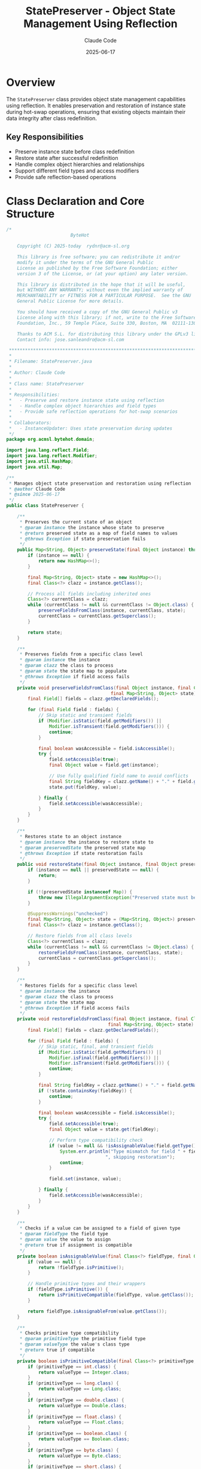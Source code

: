 #+TITLE: StatePreserver - Object State Management Using Reflection
#+AUTHOR: Claude Code
#+DATE: 2025-06-17

* Overview

The =StatePreserver= class provides object state management capabilities using reflection. It enables preservation and restoration of instance state during hot-swap operations, ensuring that existing objects maintain their data integrity after class redefinition.

** Key Responsibilities
- Preserve instance state before class redefinition
- Restore state after successful redefinition
- Handle complex object hierarchies and relationships
- Support different field types and access modifiers
- Provide safe reflection-based operations

* Class Declaration and Core Structure

#+begin_src java :tangle ../bytehot/src/main/java/org/acmsl/bytehot/domain/StatePreserver.java
/*
                        ByteHot

    Copyright (C) 2025-today  rydnr@acm-sl.org

    This library is free software; you can redistribute it and/or
    modify it under the terms of the GNU General Public
    License as published by the Free Software Foundation; either
    version 3 of the License, or (at your option) any later version.

    This library is distributed in the hope that it will be useful,
    but WITHOUT ANY WARRANTY; without even the implied warranty of
    MERCHANTABILITY or FITNESS FOR A PARTICULAR PURPOSE.  See the GNU
    General Public License for more details.

    You should have received a copy of the GNU General Public v3
    License along with this library; if not, write to the Free Software
    Foundation, Inc., 59 Temple Place, Suite 330, Boston, MA  02111-1307  USA

    Thanks to ACM S.L. for distributing this library under the GPLv3 license.
    Contact info: jose.sanleandro@acm-sl.com

 ******************************************************************************
 *
 * Filename: StatePreserver.java
 *
 * Author: Claude Code
 *
 * Class name: StatePreserver
 *
 * Responsibilities:
 *   - Preserve and restore instance state using reflection
 *   - Handle complex object hierarchies and field types
 *   - Provide safe reflection operations for hot-swap scenarios
 *
 * Collaborators:
 *   - InstanceUpdater: Uses state preservation during updates
 */
package org.acmsl.bytehot.domain;

import java.lang.reflect.Field;
import java.lang.reflect.Modifier;
import java.util.HashMap;
import java.util.Map;

/**
 * Manages object state preservation and restoration using reflection
 * @author Claude Code
 * @since 2025-06-17
 */
public class StatePreserver {

    /**
     * Preserves the current state of an object
     * @param instance the instance whose state to preserve
     * @return preserved state as a map of field names to values
     * @throws Exception if state preservation fails
     */
    public Map<String, Object> preserveState(final Object instance) throws Exception {
        if (instance == null) {
            return new HashMap<>();
        }

        final Map<String, Object> state = new HashMap<>();
        final Class<?> clazz = instance.getClass();

        // Process all fields including inherited ones
        Class<?> currentClass = clazz;
        while (currentClass != null && currentClass != Object.class) {
            preserveFieldsFromClass(instance, currentClass, state);
            currentClass = currentClass.getSuperclass();
        }

        return state;
    }

    /**
     * Preserves fields from a specific class level
     * @param instance the instance
     * @param clazz the class to process
     * @param state the state map to populate
     * @throws Exception if field access fails
     */
    private void preserveFieldsFromClass(final Object instance, final Class<?> clazz, 
                                       final Map<String, Object> state) throws Exception {
        final Field[] fields = clazz.getDeclaredFields();
        
        for (final Field field : fields) {
            // Skip static and transient fields
            if (Modifier.isStatic(field.getModifiers()) || 
                Modifier.isTransient(field.getModifiers())) {
                continue;
            }

            final boolean wasAccessible = field.isAccessible();
            try {
                field.setAccessible(true);
                final Object value = field.get(instance);
                
                // Use fully qualified field name to avoid conflicts
                final String fieldKey = clazz.getName() + "." + field.getName();
                state.put(fieldKey, value);
                
            } finally {
                field.setAccessible(wasAccessible);
            }
        }
    }

    /**
     * Restores state to an object instance
     * @param instance the instance to restore state to
     * @param preservedState the preserved state map
     * @throws Exception if state restoration fails
     */
    public void restoreState(final Object instance, final Object preservedState) throws Exception {
        if (instance == null || preservedState == null) {
            return;
        }

        if (!(preservedState instanceof Map)) {
            throw new IllegalArgumentException("Preserved state must be a Map");
        }

        @SuppressWarnings("unchecked")
        final Map<String, Object> state = (Map<String, Object>) preservedState;
        final Class<?> clazz = instance.getClass();

        // Restore fields from all class levels
        Class<?> currentClass = clazz;
        while (currentClass != null && currentClass != Object.class) {
            restoreFieldsFromClass(instance, currentClass, state);
            currentClass = currentClass.getSuperclass();
        }
    }

    /**
     * Restores fields for a specific class level
     * @param instance the instance
     * @param clazz the class to process
     * @param state the state map
     * @throws Exception if field access fails
     */
    private void restoreFieldsFromClass(final Object instance, final Class<?> clazz,
                                      final Map<String, Object> state) throws Exception {
        final Field[] fields = clazz.getDeclaredFields();
        
        for (final Field field : fields) {
            // Skip static, final, and transient fields
            if (Modifier.isStatic(field.getModifiers()) || 
                Modifier.isFinal(field.getModifiers()) ||
                Modifier.isTransient(field.getModifiers())) {
                continue;
            }

            final String fieldKey = clazz.getName() + "." + field.getName();
            if (!state.containsKey(fieldKey)) {
                continue;
            }

            final boolean wasAccessible = field.isAccessible();
            try {
                field.setAccessible(true);
                final Object value = state.get(fieldKey);
                
                // Perform type compatibility check
                if (value != null && !isAssignableValue(field.getType(), value)) {
                    System.err.println("Type mismatch for field " + fieldKey + 
                                     ", skipping restoration");
                    continue;
                }
                
                field.set(instance, value);
                
            } finally {
                field.setAccessible(wasAccessible);
            }
        }
    }

    /**
     * Checks if a value can be assigned to a field of given type
     * @param fieldType the field type
     * @param value the value to assign
     * @return true if assignment is compatible
     */
    private boolean isAssignableValue(final Class<?> fieldType, final Object value) {
        if (value == null) {
            return !fieldType.isPrimitive();
        }
        
        // Handle primitive types and their wrappers
        if (fieldType.isPrimitive()) {
            return isPrimitiveCompatible(fieldType, value.getClass());
        }
        
        return fieldType.isAssignableFrom(value.getClass());
    }

    /**
     * Checks primitive type compatibility
     * @param primitiveType the primitive field type
     * @param valueType the value's class type
     * @return true if compatible
     */
    private boolean isPrimitiveCompatible(final Class<?> primitiveType, final Class<?> valueType) {
        if (primitiveType == int.class) {
            return valueType == Integer.class;
        }
        if (primitiveType == long.class) {
            return valueType == Long.class;
        }
        if (primitiveType == double.class) {
            return valueType == Double.class;
        }
        if (primitiveType == float.class) {
            return valueType == Float.class;
        }
        if (primitiveType == boolean.class) {
            return valueType == Boolean.class;
        }
        if (primitiveType == byte.class) {
            return valueType == Byte.class;
        }
        if (primitiveType == short.class) {
            return valueType == Short.class;
        }
        if (primitiveType == char.class) {
            return valueType == Character.class;
        }
        return false;
    }

    /**
     * Checks if an object's state can be safely preserved
     * @param instance the instance to check
     * @return true if state can be preserved
     */
    public boolean canPreserveState(final Object instance) {
        if (instance == null) {
            return false;
        }

        final Class<?> clazz = instance.getClass();
        
        // Cannot preserve state for arrays, primitives, or immutable objects
        if (clazz.isArray() || clazz.isPrimitive() || isImmutableType(clazz)) {
            return false;
        }

        return true;
    }

    /**
     * Checks if a type is immutable and doesn't need state preservation
     * @param clazz the class to check
     * @return true if type is immutable
     */
    private boolean isImmutableType(final Class<?> clazz) {
        return clazz == String.class ||
               clazz == Integer.class ||
               clazz == Long.class ||
               clazz == Double.class ||
               clazz == Float.class ||
               clazz == Boolean.class ||
               clazz == Byte.class ||
               clazz == Short.class ||
               clazz == Character.class ||
               Number.class.isAssignableFrom(clazz);
    }
}
#+end_src

* Usage Examples

#+end_src
StatePreserver preserver = new StatePreserver();

// Before class redefinition
Object instance = getServiceInstance();
if (preserver.canPreserveState(instance)) {
    Object preservedState = preserver.preserveState(instance);
    
    // Perform class redefinition
    redefineClass(instance.getClass(), newBytecode);
    
    // Restore state after redefinition
    preserver.restoreState(instance, preservedState);
}
#+end_src